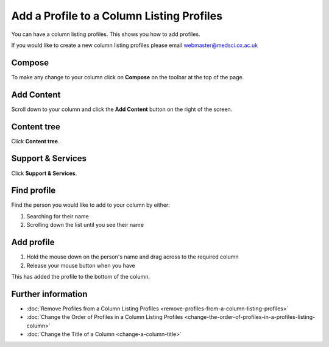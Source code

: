 Add a Profile to a Column Listing Profiles
==========================================

You can have a column listing profiles. This shows you how to add profiles.

If you would like to create a new column listing profiles please email webmaster@medsci.ox.ac.uk

Compose
-------

.. image:: images/add-a-profile-to-a-column-listing-profiles/compose.png
   :alt: 
   :height: 326px
   :width: 611px
   :align: center


To make any change to your column click on **Compose** on the toolbar at the top of the page. 

Add Content
-----------

.. image:: images/add-a-profile-to-a-column-listing-profiles/add-content.png
   :alt: 
   :height: 312px
   :width: 982px
   :align: center


Scroll down to your column and click the **Add Content** button on the right of the screen. 

Content tree
------------

.. image:: images/add-a-profile-to-a-column-listing-profiles/content-tree.png
   :alt: 
   :height: 463px
   :width: 677px
   :align: center


Click **Content tree**.

Support & Services
------------------

.. image:: images/add-a-profile-to-a-column-listing-profiles/support--amp--services.png
   :alt: 
   :height: 482px
   :width: 653px
   :align: center


Click **Support & Services**.

Find profile
------------

.. image:: images/add-a-profile-to-a-column-listing-profiles/find-profile.png
   :alt: 
   :height: 477px
   :width: 629px
   :align: center


Find the person you would like to add to your column by either:

#. Searching for their name
#. Scrolling down the list until you see their name

Add profile
-----------

.. image:: images/add-a-profile-to-a-column-listing-profiles/add-profile.png
   :alt: 
   :height: 549px
   :width: 1193px
   :align: center


#. Hold the mouse down on the person's name and drag across to the required column
#. Release your mouse button when you have 

.. image:: images/add-a-profile-to-a-column-listing-profiles/b45e1b1f-fdae-404b-8b22-246d4af08050.png
   :alt: 
   :height: 394px
   :width: 573px
   :align: center


This has added the profile to the bottom of the column. 

Further information
-------------------

* :doc:`Remove Profiles from a Column Listing Profiles <remove-profiles-from-a-column-listing-profiles>`
* :doc:`Change the Order of Profiles in a Column Listing Profiles <change-the-order-of-profiles-in-a-profiles-listing-column>` 
* :doc:`Change the Title of a Column <change-a-column-title>`